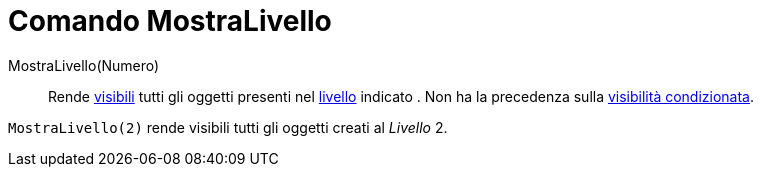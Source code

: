 = Comando MostraLivello
:page-en: commands/ShowLayer
ifdef::env-github[:imagesdir: /it/modules/ROOT/assets/images]

MostraLivello(Numero)::
  Rende xref:/Propriet%C3%A0_degli_oggetti.adoc[visibili] tutti gli oggetti presenti nel xref:/Livelli.adoc[livello]
  indicato . Non ha la precedenza sulla xref:/Visibilit%C3%A0_condizionata.adoc[visibilità condizionata].

[EXAMPLE]
====

`++MostraLivello(2)++` rende visibili tutti gli oggetti creati al _Livello_ 2.

====
